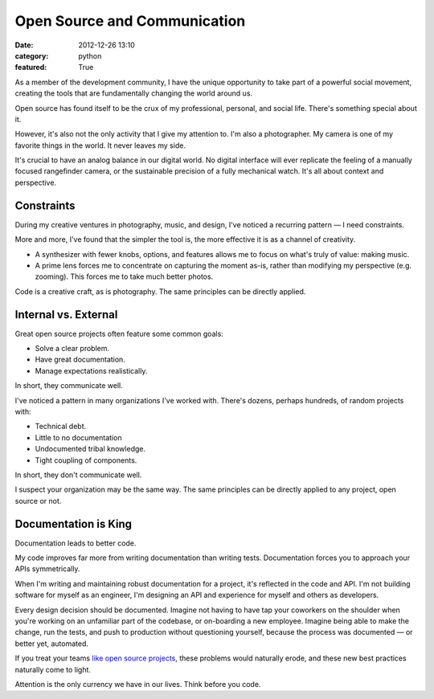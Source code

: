 Open Source and Communication
=============================

:date: 2012-12-26 13:10
:category: python
:featured: True

As a member of the development community, I have the unique opportunity to take part of a powerful social movement, creating the tools that are fundamentally changing the world around us.

Open source has found itself to be the crux of my professional, personal, and social life. There's something special about it.

However, it's also not the only activity that I give my attention to. I'm also a photographer. My camera is one of my favorite things in the world. It never leaves my side.

It's crucial to have an analog balance in our digital world. No digital interface will ever replicate the feeling of a manually focused rangefinder camera, or the sustainable precision of a fully mechanical watch. It's all about context and perspective.


Constraints
-----------

During my creative ventures in photography, music, and design, I've noticed a recurring pattern — I need constraints.

More and more, I've found that the simpler the tool is, the more effective it is as a channel of creativity.

- A synthesizer with fewer knobs, options, and features allows me to focus on what's truly of value: making music.

- A prime lens forces me to concentrate on capturing the moment as-is, rather than modifying my perspective (e.g. zooming). This forces me to take much better photos.

Code is a creative craft, as is photography. The same principles can be directly applied.

Internal vs. External
---------------------

Great open source projects often feature some common goals:

- Solve a clear problem.
- Have great documentation.
- Manage expectations realistically.

In short, they communicate well.

I've noticed a pattern in many organizations I've worked with. There's dozens, perhaps hundreds, of random projects with:

- Technical debt.
- Little to no documentation
- Undocumented tribal knowledge.
- Tight coupling of components.

In short, they don't communicate well.

I suspect your organization may be the same way. The same principles can be directly applied to any project, open source or not.


Documentation is King
---------------------

Documentation leads to better code.

My code improves far more from writing documentation than writing tests. Documentation forces you to approach your APIs symmetrically.

When I'm writing and maintaining robust documentation for a project, it's reflected in the code and API. I'm not building software for myself as an engineer, I'm designing an API and experience for myself and others as developers.

Every design decision should be documented. Imagine not having to have tap your coworkers on the shoulder when you're working on an unfamiliar part of the codebase, or on-boarding a new employee. Imagine being able to make the change, run the tests, and push to production without questioning yourself, because the process was documented — or better yet, automated.

If you treat your teams  `like open source projects <http://tomayko.com/writings/adopt-an-open-source-process-constraints>`_, these problems would naturally erode, and these new best practices naturally come to light.

Attention is the only currency we have in our lives. Think before you code.









